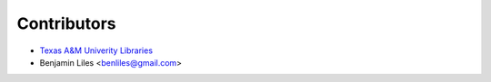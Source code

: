 Contributors
============

* `Texas A&M Univerity Libraries <http://library.tamu.edu>`_
* Benjamin Liles <benliles@gmail.com>
